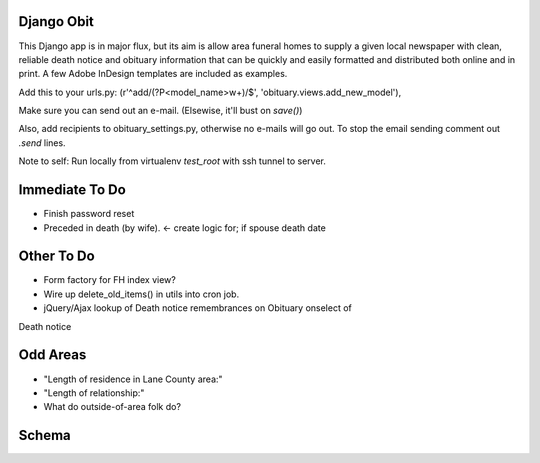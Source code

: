 ===========
Django Obit
===========

This Django app is in major flux, but its aim is allow area funeral homes 
to supply a given local newspaper with clean, reliable death notice and 
obituary information that can be quickly and easily formatted and distributed 
both online and in print. A few Adobe InDesign templates are included as 
examples.

Add this to your urls.py:
(r'^add/(?P<model_name>\w+)/$', 'obituary.views.add_new_model'),

Make sure you can send out an e-mail. (Elsewise, it'll bust on `save()`)

Also, add recipients to obituary_settings.py, otherwise no e-mails will go 
out. To stop the email sending comment out `.send` lines.

Note to self: Run locally from virtualenv `test_root` with ssh tunnel to 
server.

===========
Immediate To Do
===========
- Finish password reset
- Preceded in death (by wife). <- create logic for; if spouse death date

===========
Other To Do
===========
- Form factory for FH index view?
- Wire up delete_old_items() in utils into cron job.
- jQuery/Ajax lookup of Death notice remembrances on Obituary onselect of 
Death notice

===========
Odd Areas
===========
- "Length of residence in Lane County area:"
- "Length of relationship:"
- What do outside-of-area folk do?

===========
Schema
===========
.. image:: https://cloud.githubusercontent.com/assets/96007/4929379/6ef1e6e8-6552-11e4-805e-530c944a6202.png
